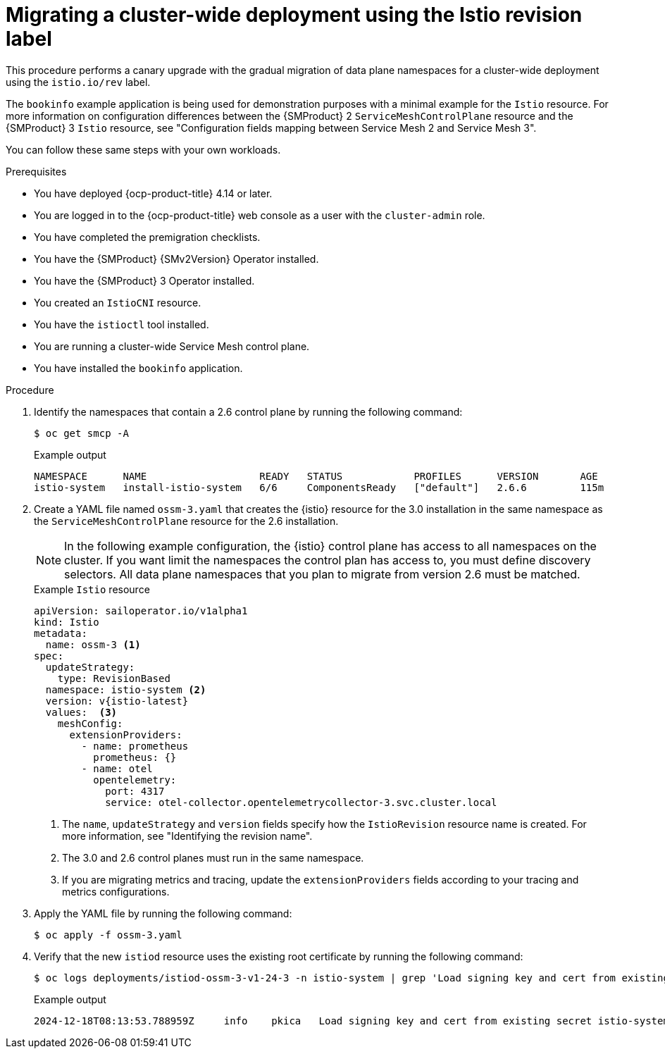 // Module included in the following assemblies:
//
// * service-mesh-docs-main/migrating/cluster-wide/ossm-migrating-cluster-wide-assembly.adoc

:_mod-docs-content-type: PROCEDURE
[id="ossm-migrating-a-cluster-wide-deployment-using-the-istio-revision-label_{context}"]
= Migrating a cluster-wide deployment using the Istio revision label

This procedure performs a canary upgrade with the gradual migration of data plane namespaces for a cluster-wide deployment using the `istio.io/rev` label.

The `bookinfo` example application is being used for demonstration purposes with a minimal example for the `Istio` resource. For more information on configuration differences between the {SMProduct} 2 `ServiceMeshControlPlane` resource and the {SMProduct} 3 `Istio` resource, see "Configuration fields mapping between Service Mesh 2 and Service Mesh 3".

You can follow these same steps with your own workloads.

.Prerequisites

* You have deployed {ocp-product-title} 4.14 or later.
* You are logged in to the {ocp-product-title} web console as a user with the `cluster-admin` role.
* You have completed the premigration checklists.
* You have the {SMProduct} {SMv2Version} Operator installed.
* You have the {SMProduct} 3 Operator installed.
* You created an `IstioCNI` resource.
* You have the `istioctl` tool installed.
* You are running a cluster-wide Service Mesh control plane.
* You have installed the `bookinfo` application.

.Procedure

. Identify the namespaces that contain a 2.6 control plane by running the following command:
+
[source,terminal]
----
$ oc get smcp -A
----
+
.Example output
[source,terminal]
----
NAMESPACE      NAME                   READY   STATUS            PROFILES      VERSION       AGE
istio-system   install-istio-system   6/6     ComponentsReady   ["default"]   2.6.6         115m
----

. Create a YAML file named `ossm-3.yaml` that creates the {istio} resource for the 3.0 installation in the same namespace as the `ServiceMeshControlPlane` resource for the 2.6 installation.
+
[NOTE]
====
In the following example configuration, the {istio} control plane has access to all namespaces on the cluster. If you want limit the namespaces the control plan has access to, you must define discovery selectors. All data plane namespaces that you plan to migrate from version 2.6 must be matched.
====
+
.Example `Istio` resource
[source,yaml,subs="attributes,verbatim"]
----
apiVersion: sailoperator.io/v1alpha1
kind: Istio
metadata:
  name: ossm-3 <1>
spec:
  updateStrategy:
    type: RevisionBased
  namespace: istio-system <2>
  version: v{istio-latest}
  values:  <3>
    meshConfig:
      extensionProviders:
        - name: prometheus
          prometheus: {}
        - name: otel
          opentelemetry:
            port: 4317
            service: otel-collector.opentelemetrycollector-3.svc.cluster.local
----
<1> The `name`, `updateStrategy` and `version` fields specify how the `IstioRevision` resource name is created. For more information, see "Identifying the revision name".
<2> The 3.0 and 2.6 control planes must run in the same namespace.
<3> If you are migrating metrics and tracing, update the `extensionProviders` fields according to your tracing and metrics configurations.

. Apply the YAML file by running the following command:
+
[source,terminal]
----
$ oc apply -f ossm-3.yaml
----

. Verify that the new `istiod` resource uses the existing root certificate by running the following command:
+
[source,terminal]
----
$ oc logs deployments/istiod-ossm-3-v1-24-3 -n istio-system | grep 'Load signing key and cert from existing secret'
----
+
.Example output
[source,terminal]
----
2024-12-18T08:13:53.788959Z	info	pkica	Load signing key and cert from existing secret istio-system/istio-ca-secret
----
